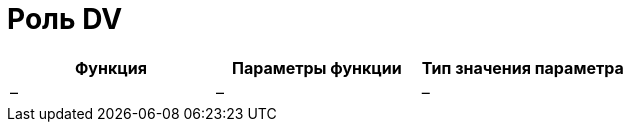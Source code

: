 = Роль DV

[cols=",,",options="header"]
|===
|Функция |Параметры функции |Тип значения параметра
|– |– |–
|===
